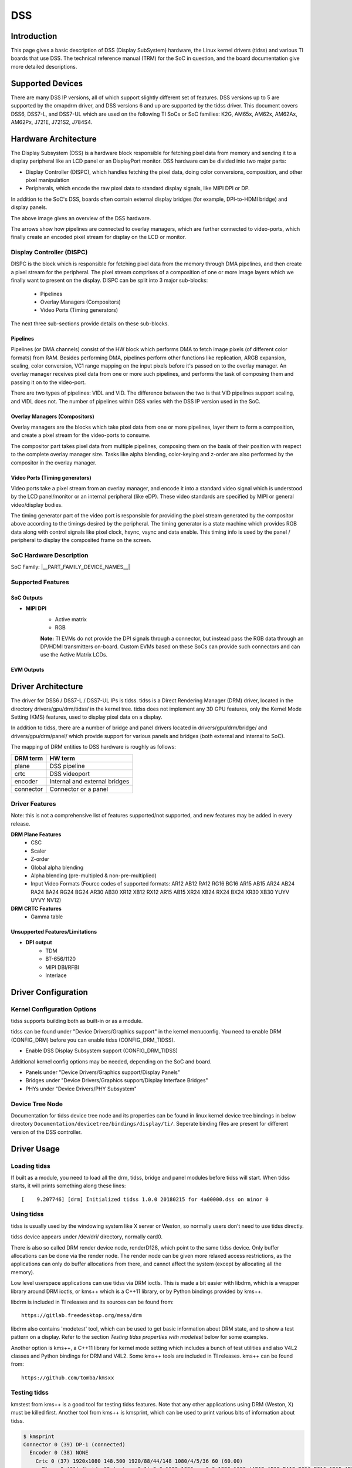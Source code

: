 DSS
#################

Introduction
============

This page gives a basic description of DSS (Display SubSystem) hardware, the Linux kernel drivers (tidss) and various TI boards that use DSS. The technical reference manual (TRM) for the SoC in question, and the board documentation give more detailed descriptions.


Supported Devices
=================

There are many DSS IP versions, all of which support slightly different set of features. DSS versions up to 5 are supported by the omapdrm driver, and DSS versions 6 and up are supported by the tidss driver. This document covers DSS6, DSS7-L, and DSS7-UL which are used on the following TI SoCs or SoC families: K2G, AM65x, AM62x, AM62Ax, AM62Px, J721E, J721S2, J784S4.


Hardware Architecture
=====================

The Display Subsystem (DSS) is a hardware block responsible for fetching pixel data from memory and sending it to a display peripheral like an LCD panel or an DisplayPort monitor. DSS hardware can be divided into two major parts:

- Display Controller (DISPC), which handles fetching the pixel data, doing color conversions, composition, and other pixel manipulation
- Peripherals, which encode the raw pixel data to standard display signals, like MIPI DPI or DP.

In addition to the SoC's DSS, boards often contain external display bridges (for example, DPI-to-HDMI bridge) and display panels.

.. ifconfig:: CONFIG_part_variant in ('J721E', 'J721S2', 'J784S4','J742S2')

    .. Image:: /images/DSS7_HW.png

.. ifconfig:: CONFIG_part_variant in ('AM62X', 'AM65X', 'AM62AX', 'AM62PX', 'J722S')

    .. Image:: /images/DSS7Lite_HW.png


The above image gives an overview of the DSS hardware.

.. ifconfig:: CONFIG_part_variant in ('AM62PX', 'J722S')

    - The |__PART_FAMILY_NAME__| SoC has 2 instances of the DSS7-UL, connected to different display peripherals, inside the SoC.
    - **Note:** The Video Pipelines from one instance of DSS **cannot** overlay image planes via the Overlay Managers of another DSS.

The arrows show how pipelines are connected to overlay managers, which are further connected to video-ports, which finally create an encoded pixel stream for display on the LCD or monitor.

.. ifconfig:: CONFIG_part_variant in ('AM62AX')

    - **Note:** While the DSS7-UL in AM62Ax has 2 video pipelines, there is only one video port (VP) coming out of the SoC. This VP outputs DPI signals. The other pipeline can be used to overlay video data on top of the first pipeline's output. On the AM62A-SK EVM, this DPI output is then forwarded to an on-board HDMI framer.


Display Controller (DISPC)
--------------------------

DISPC is the block which is responsible for fetching pixel data from the memory through DMA pipelines, and then create a pixel stream for the peripheral. The pixel stream comprises of a composition of one or more image layers which we finally want to present on the display. DISPC can be split into 3 major sub-blocks:

    - Pipelines
    - Overlay Managers (Compositors)
    - Video Ports (Timing generators)

The next three sub-sections provide details on these sub-blocks.


Pipelines
^^^^^^^^^

Pipelines (or DMA channels) consist of the HW block which performs DMA to fetch image pixels (of different color formats) from RAM. Besides performing DMA, pipelines perform other functions like replication, ARGB expansion, scaling, color conversion, VC1 range mapping on the input pixels before it's passed on to the overlay manager. An overlay manager receives pixel data from one or more such pipelines, and performs the task of composing them and passing it on to the video-port.

There are two types of pipelines: VIDL and VID. The difference between the two is that VID pipelines support scaling, and VIDL does not. The number of pipelines within DSS varies with the DSS IP version used in the SoC.


Overlay Managers (Compositors)
^^^^^^^^^^^^^^^^^^^^^^^^^^^^^^

Overlay managers are the blocks which take pixel data from one or more pipelines, layer them to form a composition, and create a pixel stream for the video-ports to consume.

The compositor part takes pixel data from multiple pipelines, composing them on the basis of their position with respect to the complete overlay manager size. Tasks like alpha blending, color-keying and z-order are also performed by the compositor in the overlay manager.


Video Ports (Timing generators)
^^^^^^^^^^^^^^^^^^^^^^^^^^^^^^^

Video ports take a pixel stream from an overlay manager, and encode it into a standard video signal which is understood by the LCD panel/monitor or an internal peripheral (like eDP). These video standards are specified by MIPI or general video/display bodies.

The timing generator part of the video port is responsible for providing the pixel stream generated by the compositor above according to the timings desired by the peripheral. The timing generator is a state machine which provides RGB data along with control signals like pixel clock, hsync, vsync and data enable. This timing info is used by the panel / peripheral to display the composited frame on the screen.


SoC Hardware Description
------------------------

SoC Family: |__PART_FAMILY_DEVICE_NAMES__|

.. ifconfig:: CONFIG_part_variant in ('AM62X', 'AM65X')

    +-------------+---------------+-------------------+-------------+
    | DSS version | Outputs       | Pipes             | Video ports |
    +=============+===============+===================+=============+
    | DSS7-UL     | DPI, OLDI     | VID, VIDL         | 2           |
    +-------------+---------------+-------------------+-------------+


.. ifconfig:: CONFIG_part_variant in ('AM62AX')

    +-------------+---------------+-------------------+-------------+
    | DSS version | Outputs       | Pipes             | Video ports |
    +=============+===============+===================+=============+
    | DSS7-UL     | DPI           | VID, VIDL         | 1           |
    +-------------+---------------+-------------------+-------------+


.. ifconfig:: CONFIG_part_variant in ('J721E', 'J721S2', 'J784S4','J742S2')

    +-------------+---------------+-------------------+-------------+
    | DSS version | Outputs       | Pipes             | Video ports |
    +=============+===============+===================+=============+
    | DSS7-L      | DPI, DP, DSI  | 2 x VIDL, 2 x VID | 4           |
    +-------------+---------------+-------------------+-------------+

.. ifconfig:: CONFIG_part_variant in ('AM62PX', 'J722S')

    +-------------+----------------+------------------+-------------+
    | DSS version | Outputs        | Pipes            | Video ports |
    +=============+================+==================+=============+
    | 2x DSS7-UL  | OLDI, DPI, DSI | 2x VID, 2x VIDL  | 4           |
    +-------------+----------------+------------------+-------------+

    Note that while there are 4 video pipes and ports available, only 3 display streams can be
    output at any given time, as there are only 3 PLLs that generate independent pixel clocks.

    The DSS7 hardware also supports resource sharing across multiple processing cores with separate register region per sub-component and interrupt duplication for each processing core, thus allowing independent context update for the associated pipelines.

    .. Image:: /images/DSS7_resource_paritioning_HW.png


Supported Features
------------------

**SoC Outputs**
^^^^^^^^^^^^^^^

- **MIPI DPI**
    - Active matrix
    - RGB

    **Note:**
    TI EVMs do not provide the DPI signals through a connector, but instead pass the RGB
    data through an DP/HDMI transmitters on-board. Custom EVMs based on these SoCs can
    provide such connectors and can use the Active Matrix LCDs.

.. ifconfig:: CONFIG_part_variant in ('J721E', 'J721S2', 'J784S4','J742S2')

    - **DisplayPort**
        - SST
.. ifconfig:: CONFIG_part_variant in ('J721E', 'J721S2', 'J784S4','J742S2', 'AM62PX', 'J722S')

    - **MIPI DSI**
        - 4 Lane MIPI DSI output

.. ifconfig:: CONFIG_part_variant in ('AM65X')

    - **Open LVDS Display Interface (OLDI)**
        -  Single Link OLDI
.. ifconfig:: CONFIG_part_variant in ('AM62X')

    - **Open LVDS Display Interface (OLDI)**
        -  Single Link OLDI
        -  Dual Link OLDI
.. ifconfig:: CONFIG_part_variant in ('AM62PX', 'J722S')

    - **Open LVDS Display Interface (OLDI)**
        -  Single Link OLDI
        -  Dual Link OLDI
        -  2x Single Link Independent OLDI

**EVM Outputs**
^^^^^^^^^^^^^^^

.. ifconfig:: CONFIG_part_variant in ('AM62X', 'AM62AX', 'AM62PX', 'J721E', 'J721S2', 'J784S4','J742S2', 'J722S')

    - **HDMI Output**
        - DPI output from SoC converted to HDMI via HDMI encoders on Starter-Kit (SK) EVMs.

.. ifconfig:: CONFIG_part_variant in ('J721E', 'J721S2', 'J784S4','J742S2')

        **Note:**
        Jacinto CPBs and EVMs do not support DPI to HDMI encoders. It is only available on Jacinto SoCs' SK-EVM variants.

    - **DisplayPort Output**
        - DisplayPort output from SoC directly.
        - DSI output from SoC converted to DP via DSI-to-DP encoder on board.
.. ifconfig:: CONFIG_part_variant in ('AM65X')

    - **DP Output**
        - DPI output from SoC converted to DP (DisplayPort) via DP encoders present on an adapter card.

    - **Open LVDS Display Interface (OLDI)**
        -  Single Link OLDI output from the SoC directly.
.. ifconfig:: CONFIG_part_variant in ('AM62X')

    - **Open LVDS Display Interface (OLDI)**
        -  Single Link OLDI output from the SoC directly.
        -  Dual Link OLDI output from the SoC directly.
.. ifconfig:: CONFIG_part_variant in ('AM62PX', 'J722S')

    - **Open LVDS Display Interface (OLDI)**
        -  Single Link OLDI output from the SoC directly.
        -  Dual Link OLDI output from the SoC directly.
        -  2x Single Link Independent OLDI output from the SoC directly.

    - **MIPI DSI**
        - 4 Lane MIPI DSI output from the SoC directly.
        - The connector is compatible with 22 pin RPi DSI Connector.

Driver Architecture
===================

The driver for DSS6 / DSS7-L / DSS7-UL IPs is tidss. tidss is a Direct Rendering Manager (DRM) driver, located in the directory drivers/gpu/drm/tidss/ in the kernel tree. tidss does not implement any 3D GPU features, only the Kernel Mode Setting (KMS) features, used to display pixel data on a display.

In addition to tidss, there are a number of bridge and panel drivers located in drivers/gpu/drm/bridge/ and drivers/gpu/drm/panel/ which provide support for various panels and bridges (both external and internal to SoC).

The mapping of DRM entities to DSS hardware is roughly as follows:

+-----------+--------------------------------+
| DRM term  | HW term                        |
+===========+================================+
| plane     | DSS pipeline                   |
+-----------+--------------------------------+
| crtc      | DSS videoport                  |
+-----------+--------------------------------+
| encoder   | Internal and external bridges  |
+-----------+--------------------------------+
| connector | Connector or a panel           |
+-----------+--------------------------------+


Driver Features
---------------

Note: this is not a comprehensive list of features supported/not supported, and new features may be added in every release.

**DRM Plane Features**
    - CSC
    - Scaler
    - Z-order
    - Global alpha blending
    - Alpha blending (pre-multipled & non-pre-multiplied)
    - Input Video Formats
      (Fourcc codes of supported formats: AR12 AB12 RA12 RG16 BG16 AR15 AB15 AR24 AB24 RA24 BA24 RG24 BG24 AR30 AB30 XR12 XB12 RX12 AR15 AB15 XR24 XB24 RX24 BX24 XR30 XB30 YUYV UYVY NV12)

**DRM CRTC Features**
    - Gamma table

.. ifconfig:: CONFIG_part_variant in ('AM62PX', 'J722S')

 **Display Sharing mode**

 The display sharing solution at Linux side is designed in such a way that the underlying kernel framework takes care of the display sharing functionality without requiring any updates
 in user-space API. This ensures that existing display server based windowing systems and display applications can leverage display in shared mode directly without any additional update or handling. The DSS resources can be partitioned across multiple processing cores by setting the ti,dss-sharing-mode and associated properties in the device-tree. A static resource partitioning scheme is designed where each of the DSS resources are given attributes related to sharing and ownership as desribed below :

 1. *Display controller register region (Common or Common1 register space)* :

  Each processing core is given separate register region for controlling the display, with only one of the processing cores having access to global configuration region, Also each processing core has access only to the corresponding register region owned by it with other register regions completely inaccessible to it. The processing core running Linux can be assigned one of the available display controller register spaces using the "ti,dss-shared-mode-common" device-tree property.

 2. *Video Pipeline* :

  This resource also can be exclusively owned by only one processing core, thus remaining completely inaccesible to other processing cores which are not owning it, so there is no sharing possible for this resource actually. The processing core running Linux can be assigned one or more of the available video pipelines using "ti,dss-shared-mode-plane" device-tree property. The relative z-order of planes owned by processing core running Linux can be set using ti,dss-shared-mode-plane-zorder.

 3. *Video Port* :

  A video port can drive multiple video pipelines which are being independently controlled by different processing cores, so it can act as shared resource too where although only one of the processing cores has an exclusive write access to it but any other processing cores which are owning the Video piplines driven by this video port can be given read-only access to this Video Port's register space.

 To summarize, this resource can have exclusive ownership attribute with write access to only one processing core but shared attribute for other processing cores which are provided read-only access, but this is for only those processing cores which are using this video port for driving their video pipelines. The read-only access also helps such processing cores to determine the video port configuration like screen width, screen height e.t.c directly from video port registers without any communication requirement with the processing core owning this video port. The corresponding overlay managers associated with this video port are automatically given same ownership and sharing attributes.

 The processing core running Linux can be assigned one or more of the available video ports either with read only access (i.e with only shared attribute) or write access (i.e. with exclusive ownership attribute), but for both the cases the driver enumerates corresponding connectors and video encoders attached to this video port thus making the full display pipeline visible to end user.

 The device-tree property "ti,dss-shared-mode-vp" can be used by processing core running Linux to enlist one or more video ports being used by it and the ownership related information can be set using ti,dss-shared-mode-owned-vp device-tree property.

 To summarize, below is the list of device-tree properties which can be added to display node, using these properties one can set up a resource paritioning scheme tailored as per the desired end use-case::

.. ifconfig:: CONFIG_part_variant in ('AM62PX', 'J722S')

   .. code-block:: console

     ti,dss-shared-mode :  Enable display sharing mode
     ti,dss-shared-mode-planes : Enumerate Display planes owned by Linux
     ti,dss-shared-mode-vp :  Enumerate Video Ports being used to control above planes
     ti,dss-shared-mode-owned-vp : Specify which of the above Video Ports are actually owned by Linux , i.e. those video ports for which Linux has write access
     ti,dss-shared-mode-common : Specify which of the common region i.e register space should be used by Linux for programming the DSS.
     ti,dss-shared-mode-plane-zorder : Specify the relative plane ordering for the planes owned by Linux

.. ifconfig:: CONFIG_part_variant in ('AM62PX', 'J722S')

   .. note::

      For display sharing mode to work with chosen resource paritioning between Linux and remote core, the remote core needs to be running appropriate firmware which programs the display hardware by supporting this resource paritioning scheme.

.. ifconfig:: CONFIG_part_variant in ('AM62PX', 'J722S')

 More detailed description of these properties can be found at:
 `Display device-tree file <https://git.ti.com/cgit/ti-linux-kernel/ti-linux-kernel/tree/Documentation/devicetree/bindings/display/ti/ti,am65x-dss.yaml?h=09.01.00.008>`__
 Also there is a how-to guide available for dss sharing which walks through different examples for resource paritioning using these device-tree properties :
 `How to enable dss sharing between remote core and Linux <../../../../How_to_Guides/Target/How_to_enable_display_sharing_between_remotecore_and_Linux.html>`__

Unsupported Features/Limitations
^^^^^^^^^^^^^^^^^^^^^^^^^^^^^^^^

- **DPI output**
    - TDM
    - BT-656/1120
    - MIPI DBI/RFBI
    - Interlace

.. ifconfig:: CONFIG_part_variant in ('AM62X', 'AM65X', 'AM62AX', 'AM62PX', 'J722S')

        - **DisplayPort (MHDP)**
            - The SoC doesn't support the MHDP IP, and doesn't provide the DP output.
.. ifconfig:: CONFIG_part_variant in ('AM62X', 'AM65X', 'AM62AX')

        - **MIPI DSI**
            - The SoC doesn't support the DSI / DPHY-Tx, and doesn't provide the MIPI DSI output.
.. ifconfig:: CONFIG_part_variant in ('AM62AX', 'J721E', 'J784S4','J742S2', 'J721S2')

        - **Open LVDS Display Interface (OLDI)**
            - The SoC doesn't support the OLDI TXes, and doesn't provide the OLDI output.
.. ifconfig:: CONFIG_part_variant in ('J721E', 'J784S4','J742S2')

        - **DisplayPort (MHDP)**
                - MST
                - 4K@60FPS Resolution
                | For 4k@60FPS resolution, sometimes visual artifacts are seen due to Video Sync Loss.
                | Therefore the maximum supported video resolution as of now is limited to 4K@30FPS (or equivalent)
                | by limiting the dp phy-link rate to 2700Mbps.
.. ifconfig:: CONFIG_part_variant in ('J721S2')

        - **DisplayPort (MHDP)**
                - MST
                - 4K@60FPS Resolution
                | MHDP PHY has only 2 SERDES LANES dedicated to eDP and with the phy-link rate of 5400Mbps, the maximum
                | data rate it can support is 10.8Gbps which is not sufficient for 4k@60FPS. So the maximum supported
                | resolution is 4K@30FPS (and equivalent resolutions).

Driver Configuration
====================

Kernel Configuration Options
----------------------------

tidss supports building both as built-in or as a module.

tidss can be found under "Device Drivers/Graphics support" in the kernel menuconfig. You need to enable DRM (CONFIG_DRM) before you can enable tidss (CONFIG_DRM_TIDSS).

-  Enable DSS Display Subsystem support (CONFIG_DRM_TIDSS)

Additional kernel config options may be needed, depending on the SoC and board.

- Panels under "Device Drivers/Graphics support/Display Panels"
- Bridges under "Device Drivers/Graphics support/Display Interface Bridges"
- PHYs under "Device Drivers/PHY Subsystem"

Device Tree Node
----------------

Documentation for tidss device tree node and its properties can be found in linux kernel device tree bindings in below directory
``Documentation/devicetree/bindings/display/ti/``. Seperate binding files are present for different version of the DSS controller.


Driver Usage
============

Loading tidss
-------------

If built as a module, you need to load all the drm, tidss, bridge and panel modules before tidss will start. When tidss starts, it will prints something along these lines: ::

    [    9.207746] [drm] Initialized tidss 1.0.0 20180215 for 4a00000.dss on minor 0


Using tidss
-----------

tidss is usually used by the windowing system like X server or Weston, so normally users don't need to use tidss directly.

tidss device appears under /dev/dri/ directory, normally card0.

There is also so called DRM render device node, renderD128, which point to the same tidss device. Only buffer allocations can be done via the render node. The render node can be given more relaxed access restrictions, as the applications can only do buffer allocations from there, and cannot affect the system (except by allocating all the memory).

Low level userspace applications can use tidss via DRM ioctls. This is made a bit easier with libdrm, which is a wrapper library around DRM ioctls, or kms++ which is a C++11 library, or by Python bindings provided by kms++.

libdrm is included in TI releases and its sources can be found from: ::

    https://gitlab.freedesktop.org/mesa/drm

libdrm also contains 'modetest' tool, which can be used to get basic information about DRM state, and to show a test pattern on a display. Refer to the section `Testing tidss properties with modetest` below for some examples.

Another option is kms++, a C++11 library for kernel mode setting which includes a bunch of test utilities and also V4L2 classes and Python bindings for DRM and V4L2. Some kms++ tools are included in TI releases. kms++ can be found from: ::

    https://github.com/tomba/kmsxx


.. ifconfig:: CONFIG_part_variant in ('AM62PX', 'J722S')

    For the |__PART_FAMILY_NAME__|  SoC, there are 2 instances of the DSS7-UL controller, and so will be the number
    of driver instances available. The AM62P5-SK EVM supports Hot Plug Detect for the HDMI output,
    which is currently served from the first DSS instance (DSS0). For the OLDI and DSI outputs, the
    devicetree (DT) overlays can be used to enable them. The OLDI output, configured as Dual-Link in
    the DT overlay, is sourced from DSS0, while the DSI output gets sourced from the DSS1. Either
    DSS instance can be enabled from the DT sources, simultaneously or otherwise. To enable these
    displays on AM62P5-SK, refer the `How to enable DT overlays in linux
    <../../../../How_to_Guides/Target/How_to_enable_DT_overlays_in_linux.html>`__ guide, and enable the
    ``k3-am62p5-sk-microtips-mf101hie-panel.dtbo`` DT overlay for OLDI output, and
    ``k3-am62p5-sk-dsi-rpi-7inch-panel.dtbo`` DT overlay for the DSI output.

    In the event, where a multi display is enabled on the AM62P5-SK/J722S EVM, with each DSS instance
    supporting at-least one display output, there will be two instances of tidss driver, and by
    extension, the drm framework driver, running on the platform. The GUI applications can capture
    them through the DRI card instances. Usually, the DSS0 will be /dev/dri/card0. The DSS1 however,
    can either be /dev/dri/card1 or /dev/dri/card2, depending on whether or not the GPU is enabled
    on the platform. The GPU, if present, associates with the card1, which leaves card2 for DSS1.
    In a case where GPU driver is not present, DSS1 will take up card1.

    - **Note:** Most display applications and windowing managers are programmed in such a way that
    they can only access a display DRM card (card0) and a GPU DRM card (card1). This is why, the
    second DSS instance, will not show up running Weston or any framebuffer application, even when
    GPU is not present, in which case the windowing manager will only use card0. This makes DSS1
    completely available for a 2nd DRM Master. This can be a custom display application, helping out
    in the most niche of use-cases.


Testing tidss
-------------

kmstest from kms++ is a good tool for testing tidss features. Note that any other applications using DRM (Weston, X) must be killed first. Another tool from kms++ is kmsprint, which can be used to print various bits of information about tidss.

.. code-block:: console

  $ kmsprint
  Connector 0 (39) DP-1 (connected)
    Encoder 0 (38) NONE
      Crtc 0 (37) 1920x1080 148.500 1920/88/44/148 1080/4/5/36 60 (60.00)
        Plane 0 (31) fb-id: 62 (crtcs: 0 1) 0,0 1920x1080 -> 0,0 1920x1080 (AR12 AB12 RA12 RG16 BG16 AR15 AB15 AR24 AB24 RA24 BA24 RG24 BG24 AR30 AB30 XR12 XB12 RX12 AR15 AB15 XR24 XB24 RX24 BX24 XR30 XB30 YUYV UYVY NV12)
          FB 62 1920x1080
  Connector 1 (48) HDMI-A-1 (disconnected)
    Encoder 1 (47) NONE

.. code-block:: console

  $ kmstest -c dp -r 640x480
  Connector 0/@39: DP-1
    Crtc 0/@37: 640x480 25.175 640/16/96/48/- 480/10/2/33/- 60 (59.94) 0xa 0x40
    Plane 0/@31: 0,0-640x480
      Fb 63 640x480-XR24
  press enter to exit

.. ifconfig:: CONFIG_part_variant in ('AM62PX', 'J722S')

  When enabled, the second DSS instance can be tested as follows. Note that if the GPU entity is present, DSS1 will become card2, as GPU will assume the card1 instanciation.

  .. code-block:: console

    $ kmsprint --device=/dev/dri/card2
    Connector 0 (40) DSI-1 (connected)
      Encoder 0 (39) NONE
        Crtc 0 (38) 800x480 28.569 800/48/32/80 480/3/7/6 60 (60.00)
          Plane 0 (31) fb-id: 48 (crtcs: 0) 0,0 800x480 -> 0,0 800x480 (AR12 AB12 RA12 RG16 BG16 AR15 AB15 AR24 AB24 RA24 BA24 RG24 BG24 AR30 AB30 XR12 XB12 RX12 XR15 XB15 XR24 XB24 RX24 BX24 XR30 XB30 YUYV UYVY NV12)
            FB 48 800x480
    $ kmstest --device=/dev/dri/card2
    Connector 0/@40: DSI-1
      Crtc 0/@38: 800x480 28.569 800/48/32/80/- 480/3/7/6/- 60 (60.00) 0xa 0x48
      Plane 0/@31: 0,0-800x480
        Fb 49 800x480-XR24
    press enter to exit

tidss properties
----------------

tidss supports configuration via DRM properties. These are standard DRM properties, and DRM documentation describes them. Also, kmsprint can be used to show the supported properties.

+--------------------+----------+------------------------------------------------------------------------------------------------------+
| Property           | Object   | Description                                                                                          |
+====================+==========+======================================================================================================+
| zpos               | plane    | Z position of a plane                                                                                |
+--------------------+----------+------------------------------------------------------------------------------------------------------+
| COLOR_ENCODING     | plane    | Selects between BT.601 and BT.709 YCbCr color encoding                                               |
+--------------------+----------+------------------------------------------------------------------------------------------------------+
| COLOR_RANGE        | plane    | Selects between full range and limited range YCbCr encoding                                          |
+--------------------+----------+------------------------------------------------------------------------------------------------------+
| alpha              | plane    | Full plane alpha-blending                                                                            |
+--------------------+----------+------------------------------------------------------------------------------------------------------+
| CTM                | crtc     | Color Transformation Matrix blob property. Implemented trough Color phase rotation matrix in DSS IP. |
+--------------------+----------+------------------------------------------------------------------------------------------------------+
| GAMMA_LUT          | crtc     | Blob property to set the gamma lookup table (LUT) mapping pixel data sent to the connector.          |
+--------------------+----------+------------------------------------------------------------------------------------------------------+
| GAMMA_LUT_SIZE     | crtc     | Number of elements in gammma lookup table.                                                           |
+--------------------+----------+------------------------------------------------------------------------------------------------------+

Testing tidss properties with modetest
^^^^^^^^^^^^^^^^^^^^^^^^^^^^^^^^^^^^^^

As the name suggests, ``modetest`` is DRM based mode setting test program available along with libdrm.
It is an easy-to-use tool to test different features provided by display HWs. The DRM driver for,
the display HWs, exposes these features as DRM properties, (see the table above), and the ``modetest``
utility uses these properties to configure the display HW.

``modetest`` outputs look different based on the number and types of displays connected, but the
format remains the same. Before looking at this particular ``modetest``  output, ``kmsprint``
output is provided as reference.

.. code-block:: console

        $ kmsprint
        Connector 0 (40) LVDS-1 (connected)
          Encoder 0 (39) LVDS
            Crtc 0 (38) 1920x1200@60.00 150.275 1920/32/52/24/? 1200/24/8/3/? 60 (60.00) 0x0 0x48
              Plane 0 (31) fb-id: 51 (crtcs: 0 1) 0,0 1920x1200 -> 0,0 1920x1200 (AR12 AB12 RA12 RG16 BG16 AR15 AB15 AR24 AB24 RA24 BA24 RG24 BG24 AR30 AB30 XR12 XB12 RX12 XR15 XB15 XR24 XB24 RX24 BX24 XR30 XB30 YUYV UYVY NV12)
                FB 51 1920x1200
        Connector 1 (50) HDMI-A-1 (disconnected)
          Encoder 1 (49) NONE


In the example below, AM625 SK-EVM has been used, but this could extrapolated to all the EVMs
running TI SoCs that support DSS7-L / DSS7-UL. An OLDI display is being run on the AM625 SK-EVM, while
the HDMI is disconnected.

Now, a shortened version of the command: ``modetest -M tidss`` that highlights some information used
in the examples later.

.. code-block:: console

        $ modetest -M tidss
        Encoders:
        id	crtc	type	possible crtcs	possible clones
        39	38	LVDS	0x00000001	0x00000001
        49	0	none	0x00000002	0x00000002

        Connectors:
        id	encoder	status		name		size (mm)	modes	encoders
        40	39	connected	LVDS-1         	217x136		1	39
          modes:
                index name refresh (Hz) hdisp hss hse htot vdisp vss vse vtot
          #0 1920x1200 60.00 1920 1952 2004 2028 1200 1224 1232 1235 150275 flags: ; type: preferred, driver
          props:
        [ ... ]

        50	0	disconnected	HDMI-A-1       	0x0		0	49
          props:
        [ ... ]

        CRTCs:
        id	fb	pos	size
        38	51	(0,0)	(1920x1200)
          #0 1920x1200 60.00 1920 1952 2004 2028 1200 1224 1232 1235 150275 flags: ; type: preferred, driver
          props:
        [ ... ]

        48	0	(0,0)	(0x0)
          #0  nan 0 0 0 0 0 0 0 0 0 flags: ; type:
          props:
        [ ... ]

        Planes:
        id	crtc	fb	CRTC x,y	x,y	gamma size	possible crtcs
        31	38	51	0,0		0,0	0       	0x00000003
          formats: AR12 AB12 RA12 RG16 BG16 AR15 AB15 AR24 AB24 RA24 BA24 RG24 BG24 AR30 AB30 XR12 XB12 RX12 XR15 XB15 XR24 XB24 RX24 BX24 XR30 XB30 YUYV UYVY NV12
          props:
        [ ... ]

        41	0	0	0,0		0,0	0       	0x00000003
          formats: AR12 AB12 RA12 RG16 BG16 AR15 AB15 AR24 AB24 RA24 BA24 RG24 BG24 AR30 AB30 XR12 XB12 RX12 XR15 XB15 XR24 XB24 RX24 BX24 XR30 XB30 YUYV UYVY NV12
          props:
        [ ... ]

From the information above, it can be inferred that the LVDS display ouput has these objects
associated with it.

        - Plane with ID = 31.
        - CRTC with ID = 38.
        - Encoder with ID = 39.
        - Connector with ID = 40.

Note that the plane 31 is the primary plane for CRTC 38 (LVDS Display). And for the HDMI display,
the associated objects are as follows.

        - Encoder with ID = 49.
        - Connector with ID = 50.

Since HDMI display is disconnected at the moment, no CRTC object has been enumerated for it, and
hence plane 41 remains unused.


- **Z order**

Z position of the plane when multiple planes are being displayed.

This property is enumerated as ``zpos`` in the modetest output. This property can be used with the
``-w`` option of modetest. However, this property is not useful without plane overlaying, as it
won't show use any discernible change on the display. Hence, refer the example given in the next
section.

- **Plane Overlaying**

Use unused planes as overlay planes.

Based on the version, the DSS controller can have 2 to 4 video pipelines, which get
enumerated as DRM planes. If the number of displays connected is less than the
number of video pipes in the DSS controller, the extra pipes can be used as overlay planes.

In this example, plane 41 remains an unused plane, while plane 31 acts as a primary plane
for CRTC 38. To use plane 41 as an overlay on top of plane 31, the following command can be
used.

.. code-block:: console

        $ modetest -M tidss -s 40@38:1920x1200 -P 41@38:1280x720 -w 41:zpos:1
        setting mode 1920x1200-60.00Hz on connectors 40, crtc 38
        testing 1280x720@XR24 overlay plane 41

In this example, we use the primary plane via its connector and crtc using the ``-s`` option.
``-s 40@38:1920x1200`` renders vertical color bars on the LVDS display. Adding the ``-P`` option,
``-P 41@38:1280x720``, renders another frame of color bars (diagonal in this case) of resolution
1280x720. The ``-w 41:zpos:1`` ensures that the plane 41 is displayed on top of plane 31 (or else,
if plane 31 is on top, then plane 41 will be underneath and hence won't show up on the display).

- **Global Alpha Blending**

Full plane alpha-blending

When displaying multiple planes on top of one another, we can assign transparency levels to each of
the planes using the ``alpha`` property. For tidss, the value of this property ranges from 0 with
complete transparency to 65535 with complete opacity.

.. code-block:: console

        $ modetest -M tidss -s 40@38:1920x1200 -P 41@38:1280x720 -w 41:zpos:0 -w 31:zpos:1 -w 31:alpha:10000
        setting mode 1920x1200-60.00Hz on connectors 40, crtc 38
        testing 1280x720@XR24 overlay plane 41

In this example, we are displaying the overlay plane (41) behind the primary plane (31) by
manipulating the ``zpos`` property. Since the overlay plane is of a smaller resolution (1280x720)
and the primary plane is of resolution 1920x1200, the overlay plane is expected to not be seen.
However, with the introduction of the alpha property on the primary plane that doesn't happen. With
``alpha`` = 10000 (out of 65535), faint vertical color bars can be seen on the display, along with
diagonal color bars as solid.

- **Scaling**

Scale the frame smaller or larger.

This feature will only work for plane IDs that map to the VID pipeline of tidss (and not the VIDL
pipe). Follow this simple rule of thumb to find out if a particular DRM plane is VID or not. DSS-7
has 4 pipelines in total, while DSS7-UL has 2 pipelines. The VIDL pipelines get enumerated as DRM
planes first, and then the VID pipes do. Therefore

        - For DSS7-L with 4 pipelines and DRM plane IDs 31, 41, 51, and 58, the DRM planes 51 and 58
          are VID pipelines and thus have scaling support.

        - For DSS7-UL with 2 pipelines and DRM plane IDs 31, and 41, the DRM plane 41 is the VID
          pipeline and thus have scaling support.

The following example was run on DSS7-UL and hence the pipe with scaling capability is DRM plane 41.

.. code-block:: console

        $ modetest -M tidss -s 40@38:1920x1200@AR24 -P 41@38:400x400*2
        setting mode 1920x1200-60.00Hz on connectors 40, crtc 38
        testing 400x400@XR24 overlay plane 41

Note that the ``*2`` at the end of ``-P 41@38:400x400*2`` is the scaling factor.


Buffers
-------

The buffers used for tidss can be either allocated from tidss or imported from some other driver (dmabuf import). All buffers must be contiguous.

tidss supports generic DRM dumb buffers. Dumb buffers are allocated using the generic DRM_IOCTL_MODE_CREATE_DUMB ioctl.


fbdev emulation (/dev/fb0)
--------------------------

DRM framework supports "emulating" the legacy fbdev API. This feature can be enabled or disabled in the kernel config (CONFIG_DRM_FBDEV_EMULATION). The fbdev emulation offers only basic feature set and the fb is shown on the first display. Fbdev emulation is mainly intended for kernel console or boot splash screens.
